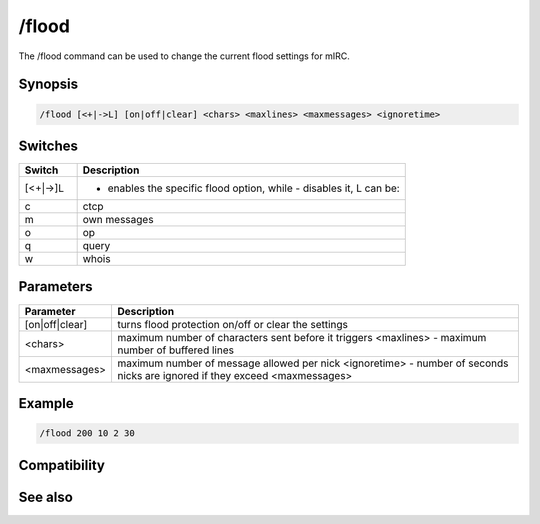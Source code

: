 /flood
======

The /flood command can be used to change the current flood settings for mIRC.

Synopsis
--------

.. code:: text

    /flood [<+|->L] [on|off|clear] <chars> <maxlines> <maxmessages> <ignoretime>

Switches
--------

.. list-table::
    :widths: 15 85
    :header-rows: 1

    * - Switch
      - Description
    * - [<+|->]L
      - + enables the specific flood option, while - disables it, L can be:
    * - c
      - ctcp
    * - m
      - own messages
    * - o
      - op
    * - q
      - query
    * - w
      - whois

Parameters
----------

.. list-table::
    :widths: 15 85
    :header-rows: 1

    * - Parameter
      - Description
    * - [on|off|clear]
      - turns flood protection on/off or clear the settings
    * - <chars>
      - maximum number of characters sent before it triggers <maxlines> - maximum number of buffered lines
    * - <maxmessages>
      - maximum number of message allowed per nick <ignoretime> - number of seconds nicks are ignored if they exceed <maxmessages>

Example
-------

.. code:: text

    /flood 200 10 2 30

Compatibility
-------------

.. compatibility:: 3.3

See also
--------